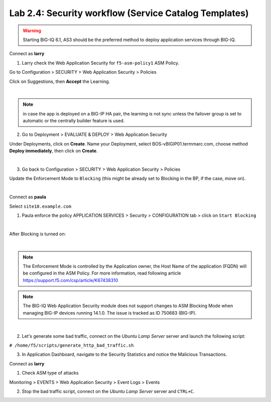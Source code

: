 Lab 2.4: Security workflow (Service Catalog Templates)
------------------------------------------------------
.. warning:: Starting BIG-IQ 6.1, AS3 should be the preferred method to deploy application services through BIG-IQ.

Connect as **larry**

1. Larry check the Web Application Security for ``f5-asm-policy1`` ASM Policy.

Go to Configuration > SECURITY > Web Application Security > Policies

Click on Suggestions, then **Accept** the Learning.

.. image:: ../pictures/module2/img_module2_lab4_3.png
  :align: center
  :scale: 50%

|

.. note:: in case the app is deployed on a BIG-IP HA pair, the learning is not sync unless the failover group is set to automatic or the centrally builder feature is used.

2. Go to Deployment > EVALUATE & DEPLOY > Web Application Security

Under Deployments, click on **Create**. Name your Deployment, select BOS-vBIGIP01.termmarc.com, choose method **Deploy immediately**, then click on **Create**.

.. image:: ../pictures/module2/img_module2_lab4_3b.png
  :align: center
  :scale: 50%

|

3. Go back to Configuration > SECURITY > Web Application Security > Policies

Update the Enforcement Mode to ``Blocking`` (this might be already set to Blocking in the BP, if the case, move on).

.. image:: ../pictures/module2/img_module2_lab4_4.png
  :align: center
  :scale: 50%

|

Connect as **paula**

Select ``site18.example.com``

1. Paula enforce the policy APPLICATION SERVICES > Security > CONFIGURATION tab > click on ``Start Blocking``

.. image:: ../pictures/module2/img_module2_lab4_5.png
  :align: center
  :scale: 50%

|

After Blocking is turned on:

.. image:: ../pictures/module2/img_module2_lab4_6.png
  :align: center
  :scale: 50%

|

.. note:: The Enforcement Mode is controlled by the Application owner, the Host Name of the application (FQDN) will be configured in the ASM Policy.
          For more information, read following article https://support.f5.com/csp/article/K67438310

.. note:: The BIG-IQ Web Application Security module does not support changes to ASM Blocking Mode when managing BIG-IP devices running 14.1.0. The issue is tracked as ID 750683 (BIG-IP).

.. image:: ../pictures/module2/img_module2_lab4_6a.png
  :align: center
  :scale: 50%

|

2. Let's generate some bad traffic, connect on the *Ubuntu Lamp Server* server and launch the following script:

``# /home/f5/scripts/generate_http_bad_traffic.sh``

3. In Application Dashboard, navigate to the Security Statistics and notice the Malicious Transactions.

Connect as **larry**

1. Check ASM type of attacks

Monitoring > EVENTS > Web Application Security > Event Logs > Events

.. image:: ../pictures/module2/img_module2_lab4_7.png
  :align: center
  :scale: 50%

2. Stop the bad traffic script, connect on the *Ubuntu Lamp Server* server and ``CTRL+C``.
